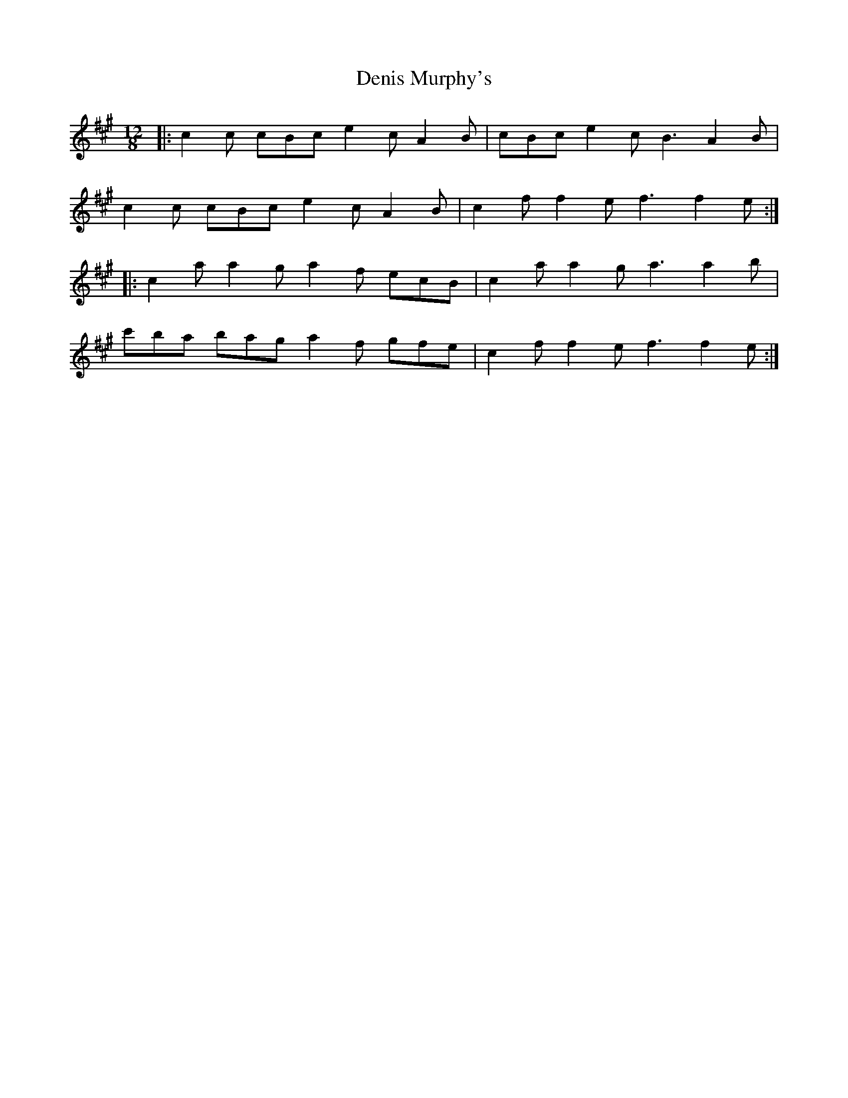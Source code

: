 X: 9814
T: Denis Murphy's
R: slide
M: 12/8
K: Amajor
|:c2c cBc e2c A2B|cBc e2c B3 A2B|
c2c cBc e2c A2B|c2f f2e f3 f2e:|
|:c2a a2g a2f ecB|c2a a2g a3 a2b|
c'ba bag a2f gfe|c2f f2e f3 f2e:|

